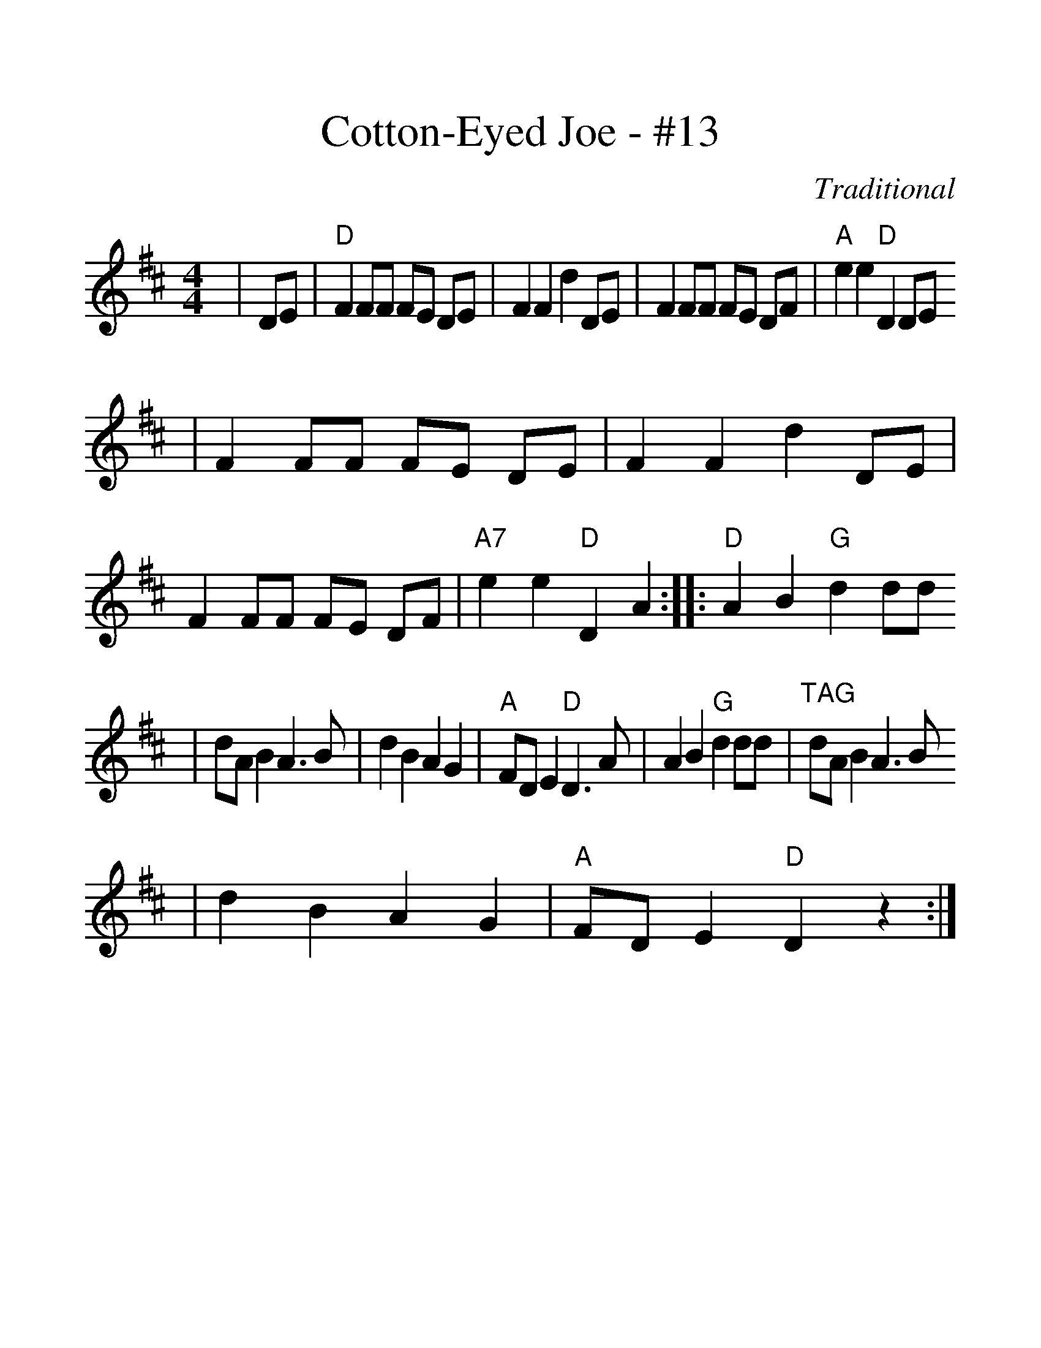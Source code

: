 %%scale 1.3
X:1
T:Cotton-Eyed Joe - #13
C:Traditional
N:No repeats when played with 
N:Dogwood Dulcimer Association
M:4/4
L:1/8
K:D
|DE|"D"F2 FF FE DE|F2 F2 d2 DE|F2 FF FE DF|"A"e2 e2 "D"D2 DE
|F2 FF FE DE|F2 F2 d2 DE|F2 FF FE DF|"A7"e2 e2 "D"D2 A2:||:"D"A2 B2 "G"d2 dd
|dA B2 A3 B|d2 B2 A2 G2|"A"FD E2 "D"D3 A|A2 B2 "G"d2 dd|"^TAG"dA B2 A3 B
|d2 B2 A2 G2|"A"FD E2 "D"D2 z2:|

